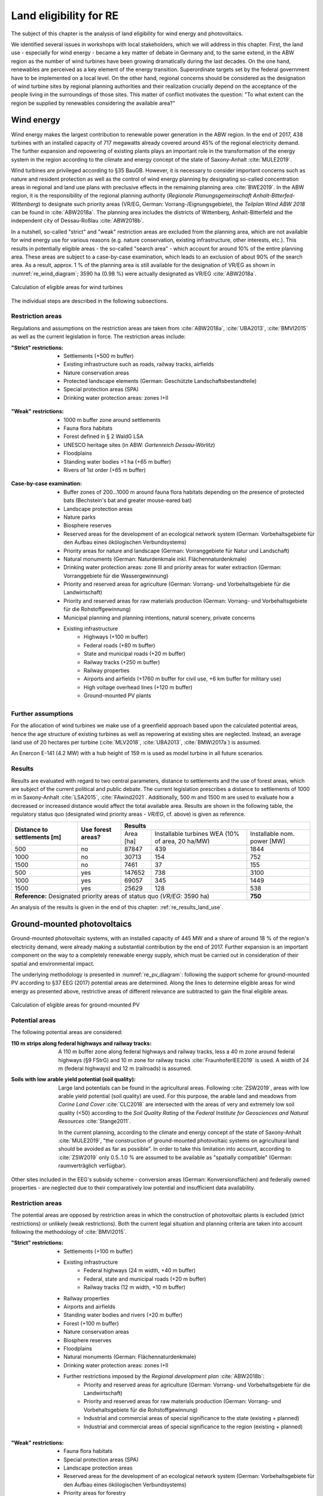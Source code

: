 .. _land_availability_label:

Land eligibility for RE
=======================

The subject of this chapter is the analysis of land eligibility for wind energy and photovoltaics.

We identified several issues in workshops with local stakeholders, which we will address in this chapter. First, the
land use - especially for wind energy - became a key matter of debate in Germany and, to the same extend, in the ABW
region as the number of wind turbines have been growing dramatically during the last decades. On the one hand,
renewables are perceived as a key element of the energy transition. Superordinate targets set by the federal government
have to be implemented on a local level. On the other hand, regional concerns should be considered as the designation of
wind turbine sites by regional planning authorities and their realization crucially depend on the acceptance of the
people living in the surroundings of those sites. This matter of conflict motivates the question: "To what extent can
the region be supplied by renewables considering the available area?"

Wind energy
-----------

Wind energy makes the largest contribution to renewable power generation in the ABW region. In the end of 2017, 438
turbines with an installed capacity of 717 megawatts already covered around 45% of the regional electricity demand.
The further expansion and repowering of existing plants plays an important role in the transformation of the energy
system in the region according to the climate and energy concept of the state of Saxony-Anhalt :cite:`MULE2019`.

Wind turbines are privileged according to §35 BauGB. However, it is necessary to consider important concerns such as
nature and resident protection as well as the control of wind energy planning by designating so-called concentration
areas in regional and land use plans with preclusive effects in the remaining planning area :cite:`BWE2019`.
In the ABW region, it is the responsibility of the regional planning authority
(*Regionale Planungsgemeinschaft Anhalt-Bitterfed-Wittenberg*) to designate such priority areas (VR/EG, German:
Vorrang-/Eignungsgebiete), the *Teilplan Wind ABW 2018* can be found in :cite:`ABW2018a`. The planning area
includes the districts of Wittenberg, Anhalt-Bitterfeld and the independent city of Dessau-Roßlau :cite:`ABW2018b`.

In a nutshell, so-called "strict" and "weak" restriction areas are excluded from the planning area, which are not
available for wind energy use for various reasons (e.g. nature conservation, existing infrastructure, other interests,
etc.). This results in potentially eligible areas - the so-called "search area" - which account for around 10% of the
entire planning area. These areas are subject to a case-by-case examination, which leads to an exclusion of about 90% of
the search area. As a result, approx. 1 % of the planning area is still available for the designation of VR/EG as shown
in :numref:`re_wind_diagram`; 3590 ha (0.98 %) were actually designated as VR/EG :cite:`ABW2018a`.

.. _re_wind_diagram:
.. figure:: images/areas_and_potentials_wind_diagram.png
   :width: 75 %
   :alt: Calculation of eligible areas for wind turbines
   :align: center

   Calculation of eligible areas for wind turbines

The individual steps are described in the following subsections.

Restriction areas
^^^^^^^^^^^^^^^^^

Regulations and assumptions on the restriction areas are taken from :cite:`ABW2018a`, :cite:`UBA2013`, :cite:`BMVI2015`
as well as the current legislation in force. The restriction areas include:

:"Strict" restrictions:

    * Settlements (+500 m buffer)
    * Existing infrastructure such as roads, railway tracks, airfields
    * Nature conservation areas
    * Protected landscape elements (German: Geschützte Landschaftsbestandteile)
    * Special protection areas (SPA)
    * Drinking water protection areas: zones I+II

.. figure:: images/areas_and_potentials_wind_strict_restr.jpg
   :width: 75 %
   :alt: Wind energy: areas with strict restrictions
   :align: center

:"Weak" restrictions:

    * 1000 m buffer zone around settlements
    * Fauna flora habitats
    * Forest defined in § 2 WaldG LSA
    * UNESCO heritage sites (in ABW: *Gartenreich Dessau-Wörlitz*)
    * Floodplains
    * Standing water bodies >1 ha (+65 m buffer)
    * Rivers of 1st order (+65 m buffer)

.. figure:: images/areas_and_potentials_wind_weak_restr.jpg
   :width: 75 %
   :alt: Wind energy: areas with weak restrictions
   :align: center

:Case-by-case examination:

    * Buffer zones of 200...1000 m around fauna flora habitats depending on the presence of protected bats
      (Bechstein's bat and greater mouse-eared bat)
    * Landscape protection areas
    * Nature parks
    * Biosphere reserves
    * Reserved areas for the development of an ecological network system (German: Vorbehaltsgebiete für den Aufbau eines
      ökölogischen Verbundsystems)
    * Priority areas for nature and landscape (German: Vorranggebiete für Natur und Landschaft)
    * Natural monuments (German: Naturdenkmale inkl. Flächennaturdenkmale)
    * Drinking water protection areas: zone III and priority areas for water extraction (German: Vorranggebiete für die
      Wassergewinnung)
    * Priority and reserved areas for agriculture (German: Vorrang- und Vorbehaltsgebiete für die Landwirtschaft)
    * Priority and reserved areas for raw materials production (German: Vorrang- und Vorbehaltsgebiete für die
      Rohstoffgewinnung)
    * Municipal planning and planning intentions, natural scenery, private concerns
    * Existing infrastructure
        * Highways (+100 m buffer)
        * Federal roads (+80 m buffer)
        * State and municipal roads (+20 m buffer)
        * Railway tracks (+250 m buffer)
        * Railway properties
        * Airports and airfields (+1760 m buffer for civil use, +6 km buffer for military use)
        * High voltage overhead lines (+120 m buffer)
        * Ground-mounted PV plants

.. figure:: images/areas_and_potentials_wind_case.jpg
   :width: 75 %
   :alt: Areas that require a case-by-case examination
   :align: center

Further assumptions
^^^^^^^^^^^^^^^^^^^

For the allocation of wind turbines we make use of a greenfield approach based upon the calculated potential areas,
hence the age structure of existing turbines as well as repowering at existing sites are neglected. Instead, an average
land use of 20 hectares per turbine (:cite:`MLV2018`, :cite:`UBA2013`, :cite:`BMWi2017a`) is assumed.

An Enercon E-141 (4.2 MW) with a hub height of 159 m is used as model turbine in all future scenarios.

Results
^^^^^^^

Results are evaluated with regard to two central parameters, distance to settlements and the use of forest areas, which
are subject of the current political and public debate. The current legislation prescribes a distance to settlements of
1000 m in Saxony-Anhalt :cite:`LSA2015`, :cite:`FAwind2021`. Additionally, 500 m and 1500 m are used to evaluate how a
decreased or increased distance would affect the total available area. Results are shown in the following table, the
regulatory status quo (designated wind priority areas - *VR/EG*, cf. above) is given as reference.

+-------------------------------+---------------------+-------------+-----------------------+----------------+
| **Distance to**               | **Use**             | **Results**                                          |
| **settlements [m]**           | **forest areas?**   +-------------+-----------------------+----------------+
|                               |                     | Area [ha]   | Installable turbines  | Installable    |
|                               |                     |             | WEA (10% of area,     | nom. power [MW]|
|                               |                     |             | 20 ha/MW)             |                |
+-------------------------------+---------------------+-------------+-----------------------+----------------+
| 500                           | no                  | 87847       | 439                   | 1844           |
+-------------------------------+---------------------+-------------+-----------------------+----------------+
| 1000                          | no                  | 30713       | 154                   | 752            |
+-------------------------------+---------------------+-------------+-----------------------+----------------+
| 1500                          | no                  | 7461        | 37                    | 155            |
+-------------------------------+---------------------+-------------+-----------------------+----------------+
| 500                           | yes                 | 147652      | 738                   | 3100           |
+-------------------------------+---------------------+-------------+-----------------------+----------------+
| 1000                          | yes                 | 69057       | 345                   | 1449           |
+-------------------------------+---------------------+-------------+-----------------------+----------------+
| 1500                          | yes                 | 25629       | 128                   | 538            |
+-------------------------------+---------------------+-------------+-----------------------+----------------+
| **Reference:** Designated priority areas of status quo (*VR/EG*: 3590 ha)                 | **750**        |
+-------------------------------+---------------------+-------------+-----------------------+----------------+

An analysis of the results is given in the end of this chapter: :ref:`re_results_land_use`.

Ground-mounted photovoltaics
----------------------------

Ground-mounted photovoltaic systems, with an installed capacity of 445 MW and a share of around 18 % of the region's
electricity demand, were already making a substantial contribution by the end of 2017. Further expansion is an important
component on the way to a completely renewable energy supply, which must be carried out in consideration of their
spatial and environmental impact.

The underlying methodology is presented in :numref:`re_pv_diagram`: following the support scheme for ground-mounted PV
according to §37 EEG (2017) potential areas are determined. Along the lines to determine eligible areas for wind energy
as presented above, restrictive areas of different relevance are subtracted to gain the final eligible areas.

.. _re_pv_diagram:
.. figure:: images/areas_and_potentials_pv_ground_diagram.png
   :width: 75 %
   :alt: Calculation of eligible areas for ground-mounted PV
   :align: center

   Calculation of eligible areas for ground-mounted PV

Potential areas
^^^^^^^^^^^^^^^

The following potential areas are considered:

:110 m strips along federal highways and railway tracks:

    A 110 m buffer zone along federal highways and railway tracks, less a 40 m zone around federal highways (§9 FStrG)
    and 10 m zone for railway tracks :cite:`FraunhoferIEE2019` is used. A width of 24 m (federal highways) and 12 m
    (railroads) is assumed.

:Soils with low arable yield potential (soil quality):

    Large land potentials can be found in the agricultural areas. Following :cite:`ZSW2019`, areas with low arable yield
    potential (soil quality) are used. For this purpose, the arable land and meadows from *Corine Land Cover*
    :cite:`CLC2018` are intersected with the areas of very and extremely low soil quality (<50) according to the
    *Soil Quality Rating* of the *Federal Institute for Geosciences and Natural Resources* :cite:`Stange2011`.

    In the current planning, according to the climate and energy concept of the state of Saxony-Anhalt :cite:`MULE2019`,
    "the construction of ground-mounted photovoltaic systems on agricultural land should be avoided as far as possible".
    In order to take this limitation into account, according to :cite:`ZSW2019` only 0.5..1.0 % are assumed to be
    available as "spatially compatible" (German: raumverträglich verfügbar).

Other sites included in the EEG's subsidy scheme - conversion areas (German: Konversionsflächen) and federally owned
properties - are neglected due to their comparatively low potential and insufficient data availability.

Restriction areas
^^^^^^^^^^^^^^^^^

The potential areas are opposed by restriction areas in which the construction of photovoltaic plants is excluded
(strict restrictions) or unlikely (weak restrictions). Both the current legal situation and planning criteria are taken
into account following the methodology of :cite:`BMVI2015`.

:"Strict" restrictions:

    * Settlements (+100 m buffer)
    * Existing infrastructure
        * Federal highways (24 m width, +40 m buffer)
        * Federal, state and municipal roads (+20 m buffer)
        * Railway tracks (12 m width, +10 m buffer)
    * Railway properties
    * Airports and airfields
    * Standing water bodies and rivers (+20 m buffer)
    * Forest (+100 m buffer)
    * Nature conservation areas
    * Biosphere reserves
    * Floodplains
    * Natural monuments (German: Flächennaturdenkmale)
    * Drinking water protection areas: zones I+II
    * Further restrictions imposed by the *Regional development plan* :cite:`ABW2018b`:
        * Priority and reserved areas for agriculture (German: Vorrang- und Vorbehaltsgebiete für die Landwirtschaft)
        * Priority and reserved areas for raw materials production (German: Vorrang- und Vorbehaltsgebiete für die
          Rohstoffgewinnung)
        * Industrial and commercial areas of special significance to the state  (existing + planned)
        * Industrial and commercial areas of special significance to the region  (existing + planned)

.. figure:: images/areas_and_potentials_pv_ground_strict_restr.jpg
   :width: 75 %
   :alt: Ground-mounted PV: areas with strict restrictions
   :align: center

:"Weak" restrictions:

    * Fauna flora habitats
    * Special protection areas (SPA)
    * Landscape protection areas
    * Reserved areas for the development of an ecological network system (German: Vorbehaltsgebiete für den Aufbau eines
      ökölogischen Verbundsystems)
    * Priority areas for forestry
    * Nature parks
    * Priority areas for nature and natural scenery (German: Vorranggebiete für Natur und Landschaft)
    * Priority areas for water extraction (German: Vorranggebiete für die Wassergewinnung)
    * Priority areas for tourism and recreation
    * UNESCO heritage sites (in ABW: *Gartenreich Dessau-Wörlitz*)
    * Priority areas for agriculture (German: Vorranggebiete für die Landwirtschaft)

.. figure:: images/areas_and_potentials_pv_ground_weak_restr.jpg
   :width: 75 %
   :alt: Ground-mounted PV: areas with weak restrictions
   :align: center

Further assumptions
^^^^^^^^^^^^^^^^^^^

* For economic reasons only areas >1 hectare are considered,
* Existing plants and thus used areas are neglected.
* For the specific space requirement, 1.5 hectares per installed megawatt peak (MWp) are assumed. Common values range
  from 1.5 ha/MWp :cite:`ZSW2019` to 2.5 ha/MWp :cite:`BMWi2017a`. Due to efficiency improvements, among other factors,
  a lower space requirement can be assumed in the future (0.8 ha/MWp in 2030 according to :cite:`ZSW2019`). For the
  2035 scenarios a value of 1.0 ha/MWp and for 2050 0.8 ha/MWp is estimated.
* As described above, only a portion of fields and meadows are assumed to be "spatially compatible" :cite:`ZSW2019`.
  Therefore, an upper threshold of 1.0% is assumed here. Date from *CLC* :cite:`CLC2018` shows that the total area of
  arable land and meadows in ABW is 208,578 ha, the maximum available potential area is therefore limited to 2086 ha
  (marked with **(A)** in the result table below).
* Mutual overlaps of potential areas are minimal and therefore neglected.

Results
^^^^^^^

An analysis of the results is given in the end of this chapter: :ref:`re_results_land_use`.

Rooftop photovoltaics
---------------------

* The potential for rooftop PV is taken from the herkules :cite:`BKG2021`, :cite:`BKG2021a`

.. _re_results_land_use:

Definition of land use scenarios
--------------------------------

Based upon the above potentials four different RE scenarios are defined: **RE-**, **RE**, **RE+** and **RE++** which
reflect different land use configurations and accordingly, different degrees of RE penetration. Each of the global
:ref:`scenarios` is assigned one of these RE scenarios, a full list is given in :ref:`scenario-details-re`.

The analysis of the available area for wind and PV installations already reveals important insights regarding stated
research questions. :numref:`re_power_potential` presents installable capacity of wind and PV for the four land use
scenarios (**Wind+** and **PV+** are integrated into **RE+**) and for each target year.

.. _re_power_potential:
.. figure:: images/RES_power_potential_vs_REx_scenarios.png
   :width: 100 %
   :align: center

   Installable capacity for wind and PV considering four land use scenarios. Capacity is given in GW (wide bars,
   left axis) and relative to the installable capacity under consideration of the current legal status quo (narrow bars,
   right axis), which is applied to determine the capacity for **RE-** scenarios.

On the left hand side, the scenario assuming the lowest capacity installations (**RE-** reflects the current regulatory
status quo. In this comparatively restrictive scenario, the available area for wind turbines and ground-mounted PV is
entirely used and serves as a reference for the relative land use in the other scenarios. For realizing wind turbine
capacity as assumed in **RE** (reflects capacity of *NEP 2035*), 165 % of the available area under current legislation
would be required. This could already be achieved by wind installations in 10 % of not restricted forestal areas.
In order to achieve installations according to *ISE 2050*, it would be necessary to reduce the minimum required distance
of wind turbines from settlements to 500 m. It further becomes clear, that in **RE**, there is sufficient space to
realize the required ground-mounted PV power of *NEP 2035* but not for the targets of *ISE 2050* where the available
area is exceeded by 130 %. For the more ambitious land use restriction scenarios **RE+** and **RE++**, the areas
necessary for wind and ground-mounted PV strongly exceed the designated areas in 2035 as well as in 2050. In all land
use scenarios, the capacity of roof-mounted PV is lower than or equal to the available potential. To sum up, it can be
said that even in the regulatory status quo, the region has space to increase the amount of renewables to a certain
extent, but to reach a deep decarbonization, the designation of further areas is essential.

.. note::

    A detailed description on how the feedin timeseries of fluctuating renewables are calculated and integrated into the
    energy system model can be found in :ref:`esm_fluctuating_renewables_label`.
